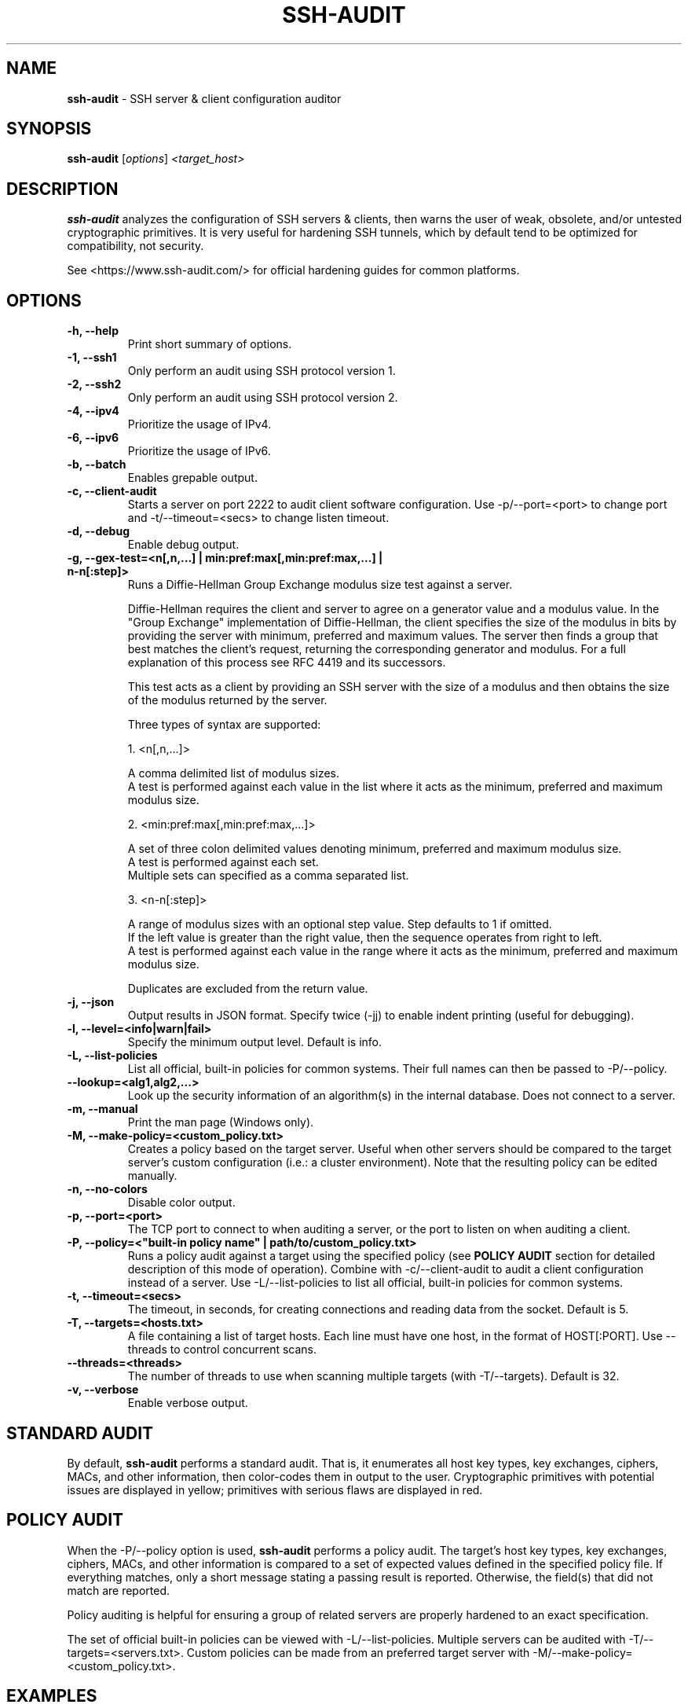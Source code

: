 .TH SSH-AUDIT 1 "February 13, 2022"
.SH NAME
\fBssh-audit\fP \- SSH server & client configuration auditor
.SH SYNOPSIS
.B ssh-audit
.RI [ options ] " <target_host>"
.SH DESCRIPTION
.PP
\fBssh-audit\fP analyzes the configuration of SSH servers & clients, then warns the user of weak, obsolete, and/or untested cryptographic primitives.  It is very useful for hardening SSH tunnels, which by default tend to be optimized for compatibility, not security.
.PP
See <https://www.ssh\-audit.com/> for official hardening guides for common platforms.

.SH OPTIONS
.TP
.B -h, \-\-help
.br
Print short summary of options.

.TP
.B -1, \-\-ssh1
.br
Only perform an audit using SSH protocol version 1.

.TP
.B -2, \-\-ssh2
.br
Only perform an audit using SSH protocol version 2.

.TP
.B -4, \-\-ipv4
.br
Prioritize the usage of IPv4.

.TP
.B -6, \-\-ipv6
.br
Prioritize the usage of IPv6.

.TP
.B -b, \-\-batch
.br
Enables grepable output.

.TP
.B -c, \-\-client\-audit
.br
Starts a server on port 2222 to audit client software configuration.  Use -p/--port=<port> to change port and -t/--timeout=<secs> to change listen timeout.

.TP
.B -d, \-\-debug
.br
Enable debug output.

.TP
.B -g, \-\-gex-test=<n[,n,...] | min:pref:max[,min:pref:max,...] | n-n[:step]>
.br
Runs a Diffie-Hellman Group Exchange modulus size test against a server.

Diffie-Hellman requires the client and server to agree on a generator value and
a modulus value. In the "Group Exchange" implementation of Diffie-Hellman, the 
client specifies the size of the modulus in bits by providing the server with 
minimum, preferred and maximum values. The server then finds a group that best 
matches the client's request, returning the corresponding generator and modulus. 
For a full explanation of this process see RFC 4419 and its successors.

This test acts as a client by providing an SSH server with the size of a modulus 
and then obtains the size of the modulus returned by the server.

Three types of syntax are supported:

  1. <n[,n,...]>
  
     A comma delimited list of modulus sizes.
     A test is performed against each value in the list where it acts as the minimum, preferred and maximum modulus size.
                                        

  2. <min:pref:max[,min:pref:max,...]>
  
     A set of three colon delimited values denoting minimum, preferred and maximum modulus size.
     A test is performed against each set.
     Multiple sets can specified as a comma separated list.

  3. <n-n[:step]>
  
     A range of modulus sizes with an optional step value. Step defaults to 1 if omitted.
     If the left value is greater than the right value, then the sequence operates from right to left.
     A test is performed against each value in the range where it acts as the minimum, preferred and maximum modulus size.

Duplicates are excluded from the return value.

.TP
.B -j, \-\-json
.br
Output results in JSON format.  Specify twice (-jj) to enable indent printing (useful for debugging).

.TP
.B -l, \-\-level=<info|warn|fail>
.br
Specify the minimum output level.  Default is info.

.TP
.B -L, \-\-list-policies
.br
List all official, built-in policies for common systems.  Their full names can then be passed to -P/--policy.

.TP
.B \-\-lookup=<alg1,alg2,...>
.br
Look up the security information of an algorithm(s) in the internal database.  Does not connect to a server.

.TP
.B -m, \-\-manual
.br
Print the man page (Windows only).

.TP
.B -M, \-\-make-policy=<custom_policy.txt>
.br
Creates a policy based on the target server.  Useful when other servers should be compared to the target server's custom configuration (i.e.: a cluster environment).  Note that the resulting policy can be edited manually.

.TP
.B -n, \-\-no-colors
.br
Disable color output.

.TP
.B -p, \-\-port=<port>
.br
The TCP port to connect to when auditing a server, or the port to listen on when auditing a client.

.TP
.B -P, \-\-policy=<"built-in policy name" | path/to/custom_policy.txt>
.br
Runs a policy audit against a target using the specified policy (see \fBPOLICY AUDIT\fP section for detailed description of this mode of operation).  Combine with -c/--client-audit to audit a client configuration instead of a server.  Use -L/--list-policies to list all official, built-in policies for common systems.

.TP
.B -t, \-\-timeout=<secs>
.br
The timeout, in seconds, for creating connections and reading data from the socket.  Default is 5.

.TP
.B -T, \-\-targets=<hosts.txt>
.br
A file containing a list of target hosts.  Each line must have one host, in the format of HOST[:PORT].  Use --threads to control concurrent scans.

.TP
.B     \-\-threads=<threads>
.br
The number of threads to use when scanning multiple targets (with -T/--targets).  Default is 32.

.TP
.B -v, \-\-verbose
.br
Enable verbose output.


.SH STANDARD AUDIT
.PP
By default, \fBssh-audit\fP performs a standard audit.  That is, it enumerates all host key types, key exchanges, ciphers, MACs, and other information, then color-codes them in output to the user.  Cryptographic primitives with potential issues are displayed in yellow; primitives with serious flaws are displayed in red.


.SH POLICY AUDIT
.PP
When the -P/--policy option is used, \fBssh-audit\fP performs a policy audit.  The target's host key types, key exchanges, ciphers, MACs, and other information is compared to a set of expected values defined in the specified policy file.  If everything matches, only a short message stating a passing result is reported.  Otherwise, the field(s) that did not match are reported.

.PP
Policy auditing is helpful for ensuring a group of related servers are properly hardened to an exact specification.

.PP
The set of official built-in policies can be viewed with -L/--list-policies.  Multiple servers can be audited with -T/--targets=<servers.txt>.  Custom policies can be made from an preferred target server with -M/--make-policy=<custom_policy.txt>.


.SH EXAMPLES
.LP
Basic server auditing:
.RS
.nf
ssh-audit localhost
ssh-audit 127.0.0.1
ssh-audit 127.0.0.1:222
ssh-audit ::1
ssh-audit [::1]:222
.fi
.RE

.LP
To run a standard audit against many servers (place targets into servers.txt, one on each line in the format of HOST[:PORT]):
.RS
.nf
ssh-audit -T servers.txt
.fi
.RE

.LP
To audit a client configuration (listens on port 2222 by default; connect using "ssh -p 2222 anything@localhost"):
.RS
.nf
ssh-audit -c
.fi
.RE

.LP
To audit a client configuration, with a listener on port 4567:
.RS
.nf
ssh-audit -c -p 4567
.fi
.RE

.LP
To list all official built-in policies (hint: use their full names with -P/--policy):
.RS
.nf
ssh-audit -L
.fi
.RE

.LP
To run a built-in policy audit against a server (hint: use -L to see list of built-in policies):
.RS
.nf
ssh-audit -P "Hardened Ubuntu Server 20.04 LTS (version 1)" targetserver
.fi
.RE


.LP
To run a custom policy audit against a server (hint: use -M/--make-policy to create a custom policy file):
.RS
.nf
ssh-audit -P path/to/server_policy.txt targetserver
.fi
.RE

.LP
To run a policy audit against a client:
.RS
.nf
ssh-audit -c -P ["policy name" | path/to/client_policy.txt]
.fi
.RE

.LP
To run a policy audit against many servers:
.RS
.nf
ssh-audit -T servers.txt -P ["policy name" | path/to/server_policy.txt]
.fi
.RE

.LP
To create a policy based on a target server (which can be manually edited; see official built-in policies for syntax examples):
.RS
.nf
ssh-audit -M new_policy.txt targetserver
.fi
.RE

.LP
To run a Diffie-Hellman Group Exchange modulus size test using the values 2000 bits, 3000 bits, 4000 bits and 5000 bits:
.RS
.nf
ssh-audit targetserver --gex-test=2000,3000,4000,5000
.fi
.RE

.LP
To run a Diffie-Hellman Group Exchange modulus size test where 2048 bits is the minimum, 3072 bits is the preferred and 5000 bits is the maximum:
.RS
.nf
ssh-audit targetserver --gex-test=2048:3072:5000
.fi
.RE

.LP
To run a Diffie-Hellman Group Exchange modulus size test from 0 bits to 5120 bits in increments of 1024 bits:
.RS
.nf
ssh-audit targetserver --gex-test=0-5120:1024
.fi
.RE

.SH RETURN VALUES
When a successful connection is made and all algorithms are rated as "good", \fBssh-audit\fP returns 0.  Other possible return values are:

.RS
.nf
1 = connection error
2 = at least one algorithm warning was found
3 = at least one algorithm failure was found
<any other non-zero value> = unknown error
.fi
.RE

.SH SSH HARDENING GUIDES
Hardening guides for common platforms can be found at: <https://www.ssh\-audit.com/>

.SH BUG REPORTS
Please file bug reports as a Github Issue at: <https://github.com/jtesta/ssh\-audit/issues>

.SH AUTHOR
.LP
\fBssh-audit\fP was originally written by Andris Raugulis <moo@arthepsy.eu>, and maintained from 2015 to 2017.
.br
.LP
Maintainership was assumed and development was resumed in 2017 by Joe Testa <jtesta@positronsecurity.com>.

